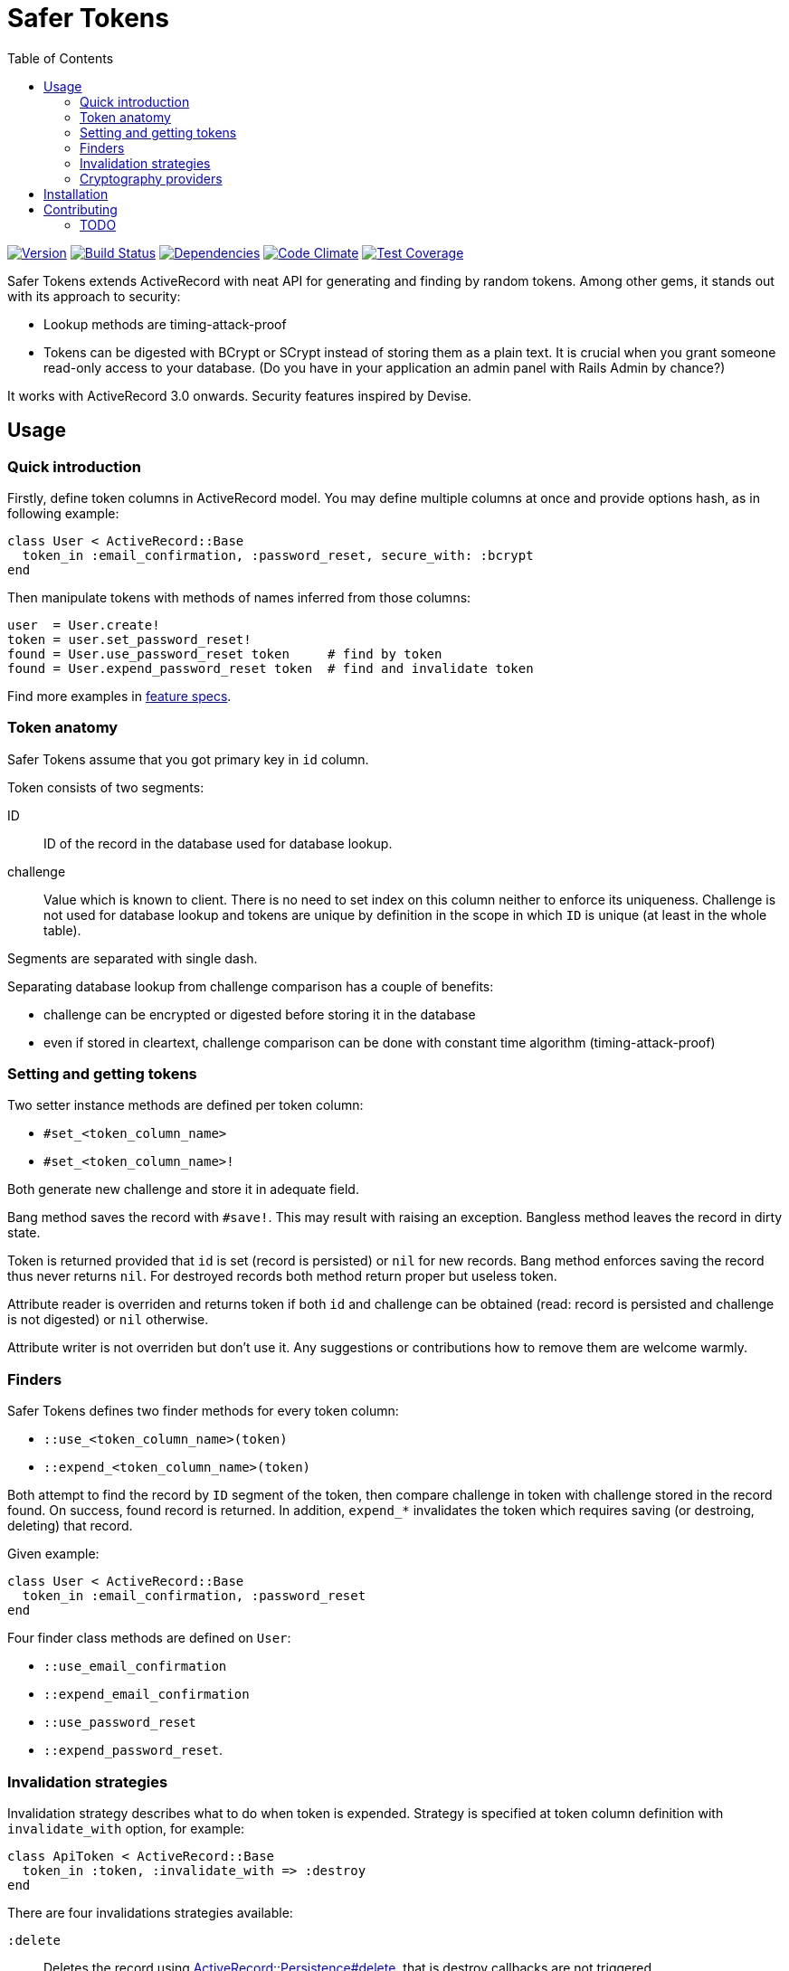 Safer Tokens
============
:homepage: https://github.com/skalee/safer_tokens
:toc:

image:https://img.shields.io/gem/v/safer_tokens.svg[
Version, link="https://rubygems.org/gems/safer_tokens"]
image:https://img.shields.io/travis/skalee/safer_tokens.svg[
Build Status, link="https://travis-ci.org/skalee/safer_tokens"]
image:https://img.shields.io/gemnasium/skalee/safer_tokens.svg[
Dependencies, link="https://gemnasium.com/skalee/safer_tokens"]
image:https://img.shields.io/codeclimate/github/skalee/safer_tokens.svg[
Code Climate, link="https://codeclimate.com/github/skalee/safer_tokens"]
image:http://img.shields.io/coveralls/skalee/safer_tokens.svg[
Test Coverage, link="https://coveralls.io/r/skalee/safer_tokens"]

Safer Tokens extends ActiveRecord with neat API for generating and finding by
random tokens.  Among other gems, it stands out with its approach to security:

* Lookup methods are timing-attack-proof
* Tokens can be digested with BCrypt or SCrypt instead of storing them as
  a plain text.  It is crucial when you grant someone read-only access to your
  database.  (Do you have in your application an admin panel with Rails Admin
  by chance?)

It works with ActiveRecord 3.0 onwards.  Security features inspired by Devise.


Usage
-----

Quick introduction
~~~~~~~~~~~~~~~~~~

Firstly, define token columns in ActiveRecord model.  You may define multiple
columns at once and provide options hash, as in following example:

[source,ruby]
--------------------------------------------------------------------------------
class User < ActiveRecord::Base
  token_in :email_confirmation, :password_reset, secure_with: :bcrypt
end
--------------------------------------------------------------------------------

Then manipulate tokens with methods of names inferred from those columns:

[source,ruby]
--------------------------------------------------------------------------------
user  = User.create!
token = user.set_password_reset!
found = User.use_password_reset token     # find by token
found = User.expend_password_reset token  # find and invalidate token
--------------------------------------------------------------------------------

Find more examples in https://github.com/skalee/safer_tokens/tree/master/spec/features[feature specs].


Token anatomy
~~~~~~~~~~~~~

Safer Tokens assume that you got primary key in +id+ column.

Token consists of two segments:

ID::
  ID of the record in the database used for database lookup.

challenge::
  Value which is known to client.  There is no need to set index on this column
  neither to enforce its uniqueness.  Challenge is not used for database lookup
  and tokens are unique by definition in the scope in which +ID+ is unique
  (at least in the whole table).

Segments are separated with single dash.

Separating database lookup from challenge comparison has a couple of benefits:

* challenge can be encrypted or digested before storing it in the database
* even if stored in cleartext, challenge comparison can be done with constant
  time algorithm (timing-attack-proof)


Setting and getting tokens
~~~~~~~~~~~~~~~~~~~~~~~~~~

Two setter instance methods are defined per token column:

* +#set_<token_column_name>+
* +#set_<token_column_name>!+

Both generate new challenge and store it in adequate field.

Bang method saves the record with +#save!+.  This may result with raising
an exception.  Bangless method leaves the record in dirty state.

Token is returned provided that +id+ is set (record is persisted) or +nil+ for
new records.  Bang method enforces saving the record thus never returns +nil+.
For destroyed records both method return proper but useless token.

Attribute reader is overriden and returns token if both +id+ and challenge can
be obtained (read: record is persisted and challenge is not digested) or +nil+
otherwise.

Attribute writer is not overriden but don't use it.  Any suggestions or
contributions how to remove them are welcome warmly.


Finders
~~~~~~~

Safer Tokens defines two finder methods for every token column:

* +::use_<token_column_name>(token)+
* +::expend_<token_column_name>(token)+

Both attempt to find the record by +ID+ segment of the token, then compare
challenge in token with challenge stored in the record found.  On success,
found record is returned.  In addition, +expend_*+ invalidates the token which
requires saving (or destroing, deleting) that record.

Given example:

[source,ruby]
--------------------------------------------------------------------------------
class User < ActiveRecord::Base
  token_in :email_confirmation, :password_reset
end
--------------------------------------------------------------------------------

Four finder class methods are defined on +User+:

* +::use_email_confirmation+
* +::expend_email_confirmation+
* +::use_password_reset+
* +::expend_password_reset+.


Invalidation strategies
~~~~~~~~~~~~~~~~~~~~~~~

Invalidation strategy describes what to do when token is expended.  Strategy is
specified at token column definition with +invalidate_with+ option, for example:

[source,ruby]
--------------------------------------------------------------------------------
class ApiToken < ActiveRecord::Base
  token_in :token, :invalidate_with => :destroy
end
--------------------------------------------------------------------------------

There are four invalidations strategies available:

+:delete+::
  Deletes the record using
  http://api.rubyonrails.org/classes/ActiveRecord/Persistence.html#method-i-delete[ActiveRecord::Persistence#delete],
  that is destroy callbacks are not triggered.

+:destroy+::
  Destroys the record using
  http://api.rubyonrails.org/classes/ActiveRecord/Persistence.html#method-i-destroy[ActiveRecord::Persistence#destroy],
  destroy callbacks are triggered, record becomes frozen.

+:new+::
  Sets new challenge.  Because new token is not returned, it does not play well
  with +:secure_with+ option.

+:nullify+::
  Nullifies challenge column value.


Cryptography providers
~~~~~~~~~~~~~~~~~~~~~~

Random tokens are nothing more than unique, very strong passwords.  Obtaining
them by attacker naturally does not compromise users' accounts on other sites.
However acquiring tokens e.g. for password reset or API access allows the
attacker to hijack accounts.  When you grant someone read-only access to your
database, you may implicitly grant him write access this way.

For this reason you may want not to store tokens in cleartext but employ some
http://en.wikipedia.org/wiki/Key_derivation_function[key derivation function]
instead.  BCrypt seems to be the safest choice, SCrypt is available too.

Have in mind that key derivation functions are computationally expensive
because it makes brute-force attacks futile.  While usually negligible, in some
extreme cases the impact on application's performance can be to strong.  Using
general purpose hash algorithms may help, but have in mind that
http://codahale.com/how-to-safely-store-a-password/[they are not well suited for
digesting passwords] and having very long random challenge is the only way to
keep them safe.  This might be important with custom challenge generators.
Neither custom cryptography providers nor HMAC-based ones are implemented yet.
Contributions welcome.

Cleartext::
  Dummy provider which stores challenges in cleartext.  This is the default one.

BCrypt::
  BCrypt is a key derivation function widely used in Ruby world.  Rails
  http://api.rubyonrails.org/classes/ActiveModel/SecurePassword/ClassMethods.html[#has_secure_password]
  relies on it as well as Devise.

SCrypt::
  Think of younger (born in 2009) brother of BCrypt (1999), even more
  computationally expensive.


Installation
------------

Add this line to your application's Gemfile:

--------------------------------------------------------------------------------
gem "secure_token"
--------------------------------------------------------------------------------

And then execute:

--------------------------------------------------------------------------------
$ bundle
--------------------------------------------------------------------------------

Or install it yourself as:

--------------------------------------------------------------------------------
$ gem install secure_token
--------------------------------------------------------------------------------


Contributing
------------

1. Fork it (https://github.com/skalee/safer_tokens/fork)
2. Create your feature branch (`git checkout -b my-new-feature`)
3. Commit your changes (`git commit -am 'Add some feature'`)
4. Push to the branch (`git push origin my-new-feature`)
5. Create a new Pull Request


TODO
~~~~

I want to complete most of following features before releasing version 1.0.
Contributions are welcome.

* Custom cryptography providers
* At least one builtin cryptography provider using HMAC
* At least one builtin cryptography provider which encrypts challenges
  (reversibly)
* Customizing finder column (not only +id+)
* Customizing token separator (string which separates token segments)
* Enforcing challenge presence (autogenerating them for new records)
* Some callbacks maybe?
